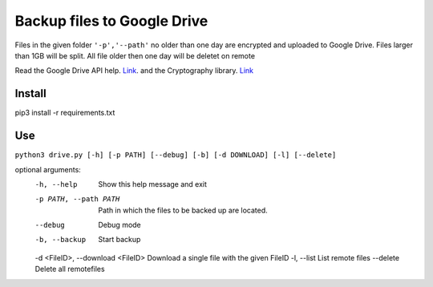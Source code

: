 Backup files to Google Drive
============================

Files in the given folder ``'-p','--path'``  no older than one day are encrypted and uploaded to Google Drive.
Files larger than 1GB will be split. 
All file older then one day will be deletet on remote

Read the Google Drive API help. `Link <https://developers.google.com/drive/api/v3/quickstart/python>`_. and the Cryptography library. `Link <https://cryptography.io/en/latest/fernet/>`_

Install
----------
pip3 install -r requirements.txt

Use
---
``python3 drive.py [-h] [-p PATH] [--debug] [-b] [-d DOWNLOAD] [-l] [--delete]``

optional arguments:
  -h, --help                       Show this help message and exit
  -p PATH, --path PATH             Path in which the files to be backed up are located.
  --debug                          Debug mode
  -b, --backup                     Start backup
  -d <FileID>, --download <FileID> Download a single file with the given FileID
  -l, --list                       List remote files
  --delete                         Delete all remotefiles

